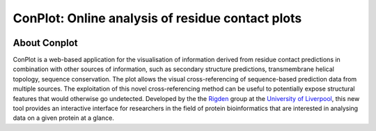 ..

****************************************************
ConPlot: Online analysis of residue contact plots
****************************************************

.. image:: https://heroku-badge.herokuapp.com/?app=random-cheesecake
   :target: https://random-cheesecake.herokuapp.com/
   :alt: Heroku

About Conplot
+++++++++++++

ConPlot is a web-based application for the visualisation of information derived from residue contact predictions in combination with other sources of information, such as secondary structure predictions, transmembrane helical topology, sequence conservation. The plot allows the visual cross-referencing of sequence-based prediction data from multiple sources. The exploitation of this novel cross-referencing method can be useful to potentially expose structural features that would otherwise go undetected. Developed by the the `Rigden <https://github.com/rigdenlab>`_ group at the `University of Liverpool <https://www.liverpool.ac.uk/>`_, this new tool provides an interactive interface for researchers in the field of protein bioinformatics that are interested in analysing data on a given protein at a glance.